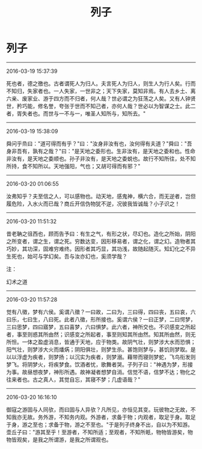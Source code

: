 #+TITLE: 列子
#+OPTIONS: toc:nil num:nil title:nil
#+STARTUP: showall
#+TAGS: 摘抄(d) 道教(t) 古籍(o)

* 列子

-----

2016-03-19 15:37:39

死也者，德之徼也。古者谓死人为归人。夫言死人为归人，则生人为行人矣。行而不知归，失家者也。一人失家，一世非之；天下失家，莫知非焉。有人去乡土、离六亲、废家业、游于四方而不归者，何人哉？世必谓之为狂荡之人矣。又有人钟贤世，矜巧能，修名誉，夸张于世而不知己者，亦何人哉？世必以为智谋之士。此二者，胥失者也。而世与一不与一，唯圣人知所与，知所去。"

-----

2016-03-19 15:38:09

舜问乎烝曰："道可得而有乎？"曰："汝身非汝有也，汝何得有夫道？"舜曰："吾身非吾有，孰有之哉？"曰："是天地之委形也。生非汝有，是天地之委和也。性命非汝有，是天地之委顺也。孙子非汝有，是天地之委蜕也。故行不知所往，处不知所持，食不知所以。天地强阳，气也；又胡可得而有邪？"

-----

2016-03-20 01:06:55

汝弗知乎？夫至信之人，可以感物也。动天地，感鬼神，横六合，而无逆者，岂但履危险，入水火而已哉？商丘开信伪物犹不逆，况彼我皆诚哉？小子识之！

-----

2016-03-20 11:51:32

昔老聃之徂西也，顾而告予曰：有生之气，有形之状，尽幻也。造化之所始，阴阳之所变者，谓之生，谓之死。穷数达变，因形移易者，谓之化，谓之幻。造物者其巧妙，其功深，固难穷难终。因形者其巧显，其功浅，故随起随灭。知幻化之不异生死也，始可与学幻矣。吾与汝亦幻也，奚须学哉？

注：

幻术之道

-----

2016-03-20 11:57:28

觉有八徵，梦有六侯。奚谓八徵？一曰故，二曰为，三曰得，四曰丧，五曰哀，六曰乐，七曰生，八曰死。此者八徵，形所接也。奚谓六侯？一曰正梦，二曰愕梦，三曰思梦，四曰寤梦，五曰喜梦，六曰惧梦。此六者，神所交也。不识感变之所起者，事至则惑其所由然；识感变之所起者，事至则知其所由然。知其所由然，则无所怛。一体之盈虚消息，皆通于天地，应于物类。故阴气壮，则梦涉大水而恐惧；阳气壮，则梦涉大火而燔焫；阴阳俱壮，则梦生杀。甚饱则梦与，甚饥则梦取。是以以浮虚为疾者，则梦扬；以沉实为疾者，则梦溺。藉带而寝则梦蛇，飞鸟衔发则梦飞。将阴梦火，将疾梦食。饮酒者忧，歌舞者哭。子列子曰："神遇为梦，形接为事。故昼想夜梦，神形所遇。故神凝者想梦自消。信觉不语，信梦不达；物化之往来者也。古之真人，其觉自忘，其寝不梦；几虚语哉？"

-----

2016-03-20 16:16:10

御寇之游固与人同欤，而曰固与人异欤？凡所见，亦恒见其变。玩彼物之无故，不知我亦无故。务外游，不知务内观。外游者，求备于物；内观者，取足于身。取足于身，游之至也；求备于物，游之不至也。"于是列子终身不出，自以为不知游。壶丘子曰："游其至乎！至游者，不知所适；至观者，不知所眂，物物皆游矣，物物皆观矣，是我之所谓游，是我之所谓观也。

